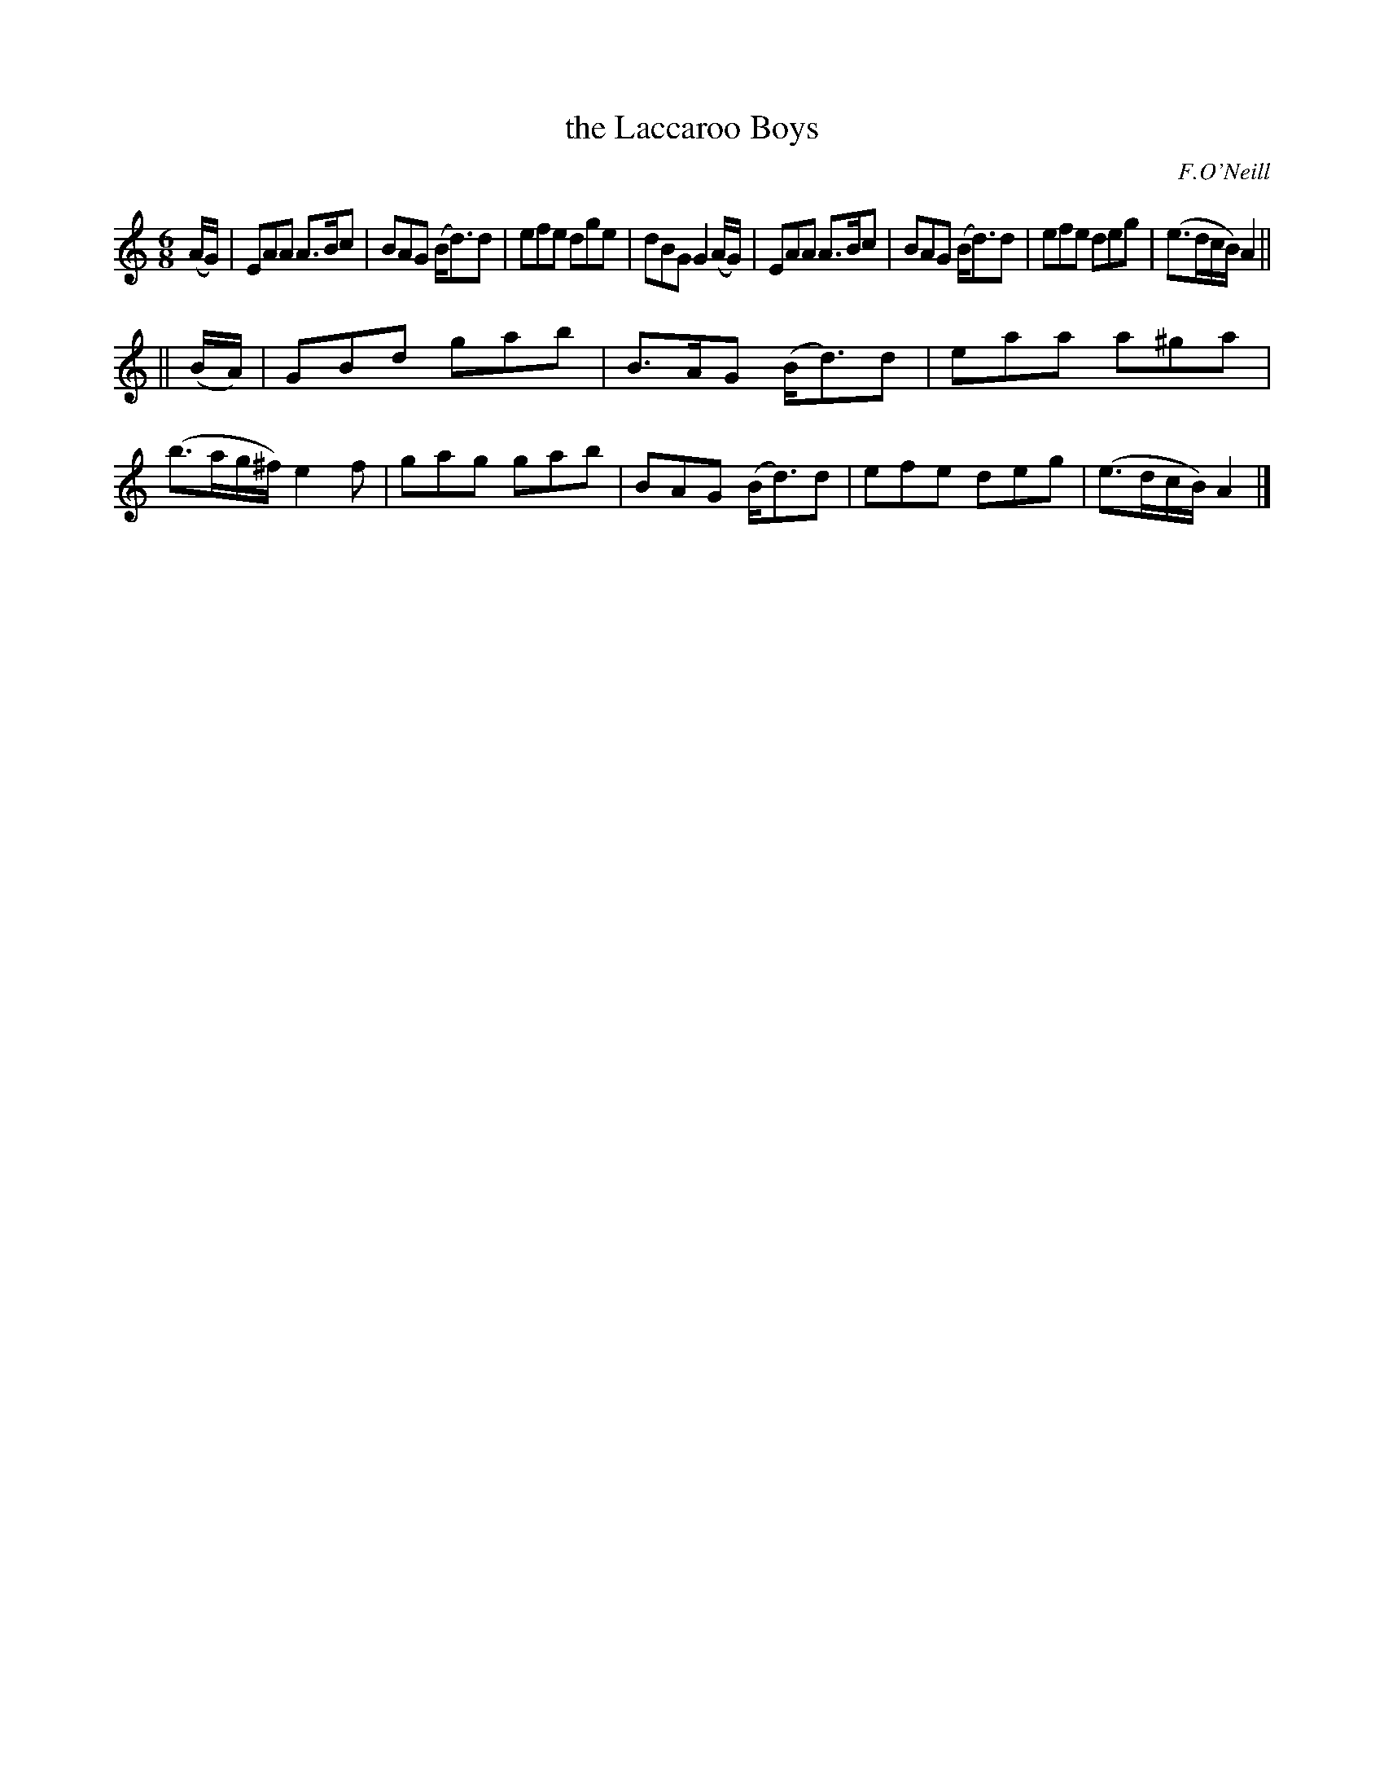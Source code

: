 X: 1007
T: the Laccaroo Boys
O: F.O'Neill
B: O'Neill's 1850 #1007
Z: Dan G. Petersen, dangp@post6.tele.dk
M: 6/8
L: 1/8
K: Am
(A/G/) |\
EAA A>Bc | BAG (B<d)d | efe dge | dBG G2(A/G/) |\
EAA A>Bc | BAG (B<d)d | efe deg | (e3/2d/c/B/) A2 ||
|| (B/A/) |\
GBd gab | B>AG (B<d)d | eaa a^ga | (b3/2a/g/^f/) e2f |\
gag gab | BAG (B<d)d | efe deg | (e3/2d/c/B/) A2 |]
